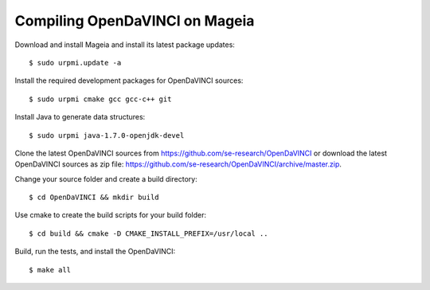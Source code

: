Compiling OpenDaVINCI on Mageia
-------------------------------

Download and install Mageia and install its latest package updates::

   $ sudo urpmi.update -a
  
Install the required development packages for OpenDaVINCI sources::

   $ sudo urpmi cmake gcc gcc-c++ git 
   
.. Install the required development packages for hesperia sources::

   $ sudo urpmi libqt4-devel lib64freeglut3 lib64freeglut-devel lib64boost-devel opencv-devel
   
.. Install qwt5-qt4 for hesperia sources::

   $ sudo urpmi lib64qwt5-devel
   
.. Add two missing symbolic links::

   $ sudo ln -sf /usr/include/qwt /usr/include/qwt-qt4
   $ sudo ln -sf /usr/lib64/libqwt5-qt4.so /usr/lib64/libqwt-qt4.so
  
.. Install the required development packages for host-tools sources::

   $ sudo urpmi libusb1.0-devel
   
Install Java to generate data structures::

   $ sudo urpmi java-1.7.0-openjdk-devel

.. Install the required development packages for the DataStructureGenerator sources:

   $sudo urpmi java-1.7.0-openjdk-devel ant ant-junit
   
Clone the latest OpenDaVINCI sources from https://github.com/se-research/OpenDaVINCI or download
the latest OpenDaVINCI sources as zip file: https://github.com/se-research/OpenDaVINCI/archive/master.zip.

Change your source folder and create a build directory::

   $ cd OpenDaVINCI && mkdir build

Use cmake to create the build scripts for your build folder::

   $ cd build && cmake -D CMAKE_INSTALL_PREFIX=/usr/local ..

Build, run the tests, and install the OpenDaVINCI::

   $ make all


